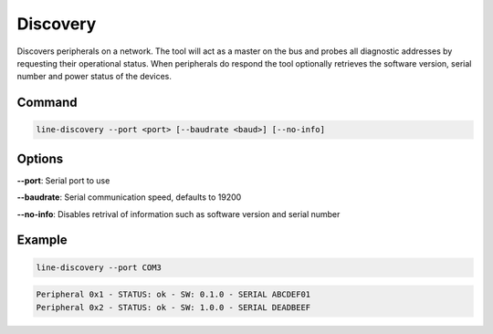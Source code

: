 Discovery
=========

Discovers peripherals on a network. The tool will act as a master on the bus and probes all
diagnostic addresses by requesting their operational status. When peripherals do respond the
tool optionally retrieves the software version, serial number and power status of the devices.

Command
-------

.. code-block:: bash

    line-discovery --port <port> [--baudrate <baud>] [--no-info]

Options
-------

**--port**: Serial port to use

**--baudrate**: Serial communication speed, defaults to 19200

**--no-info**: Disables retrival of information such as software version and serial number

Example
-------

.. code-block:: bash

    line-discovery --port COM3

.. code-block:: text

    Peripheral 0x1 - STATUS: ok - SW: 0.1.0 - SERIAL ABCDEF01
    Peripheral 0x2 - STATUS: ok - SW: 1.0.0 - SERIAL DEADBEEF

